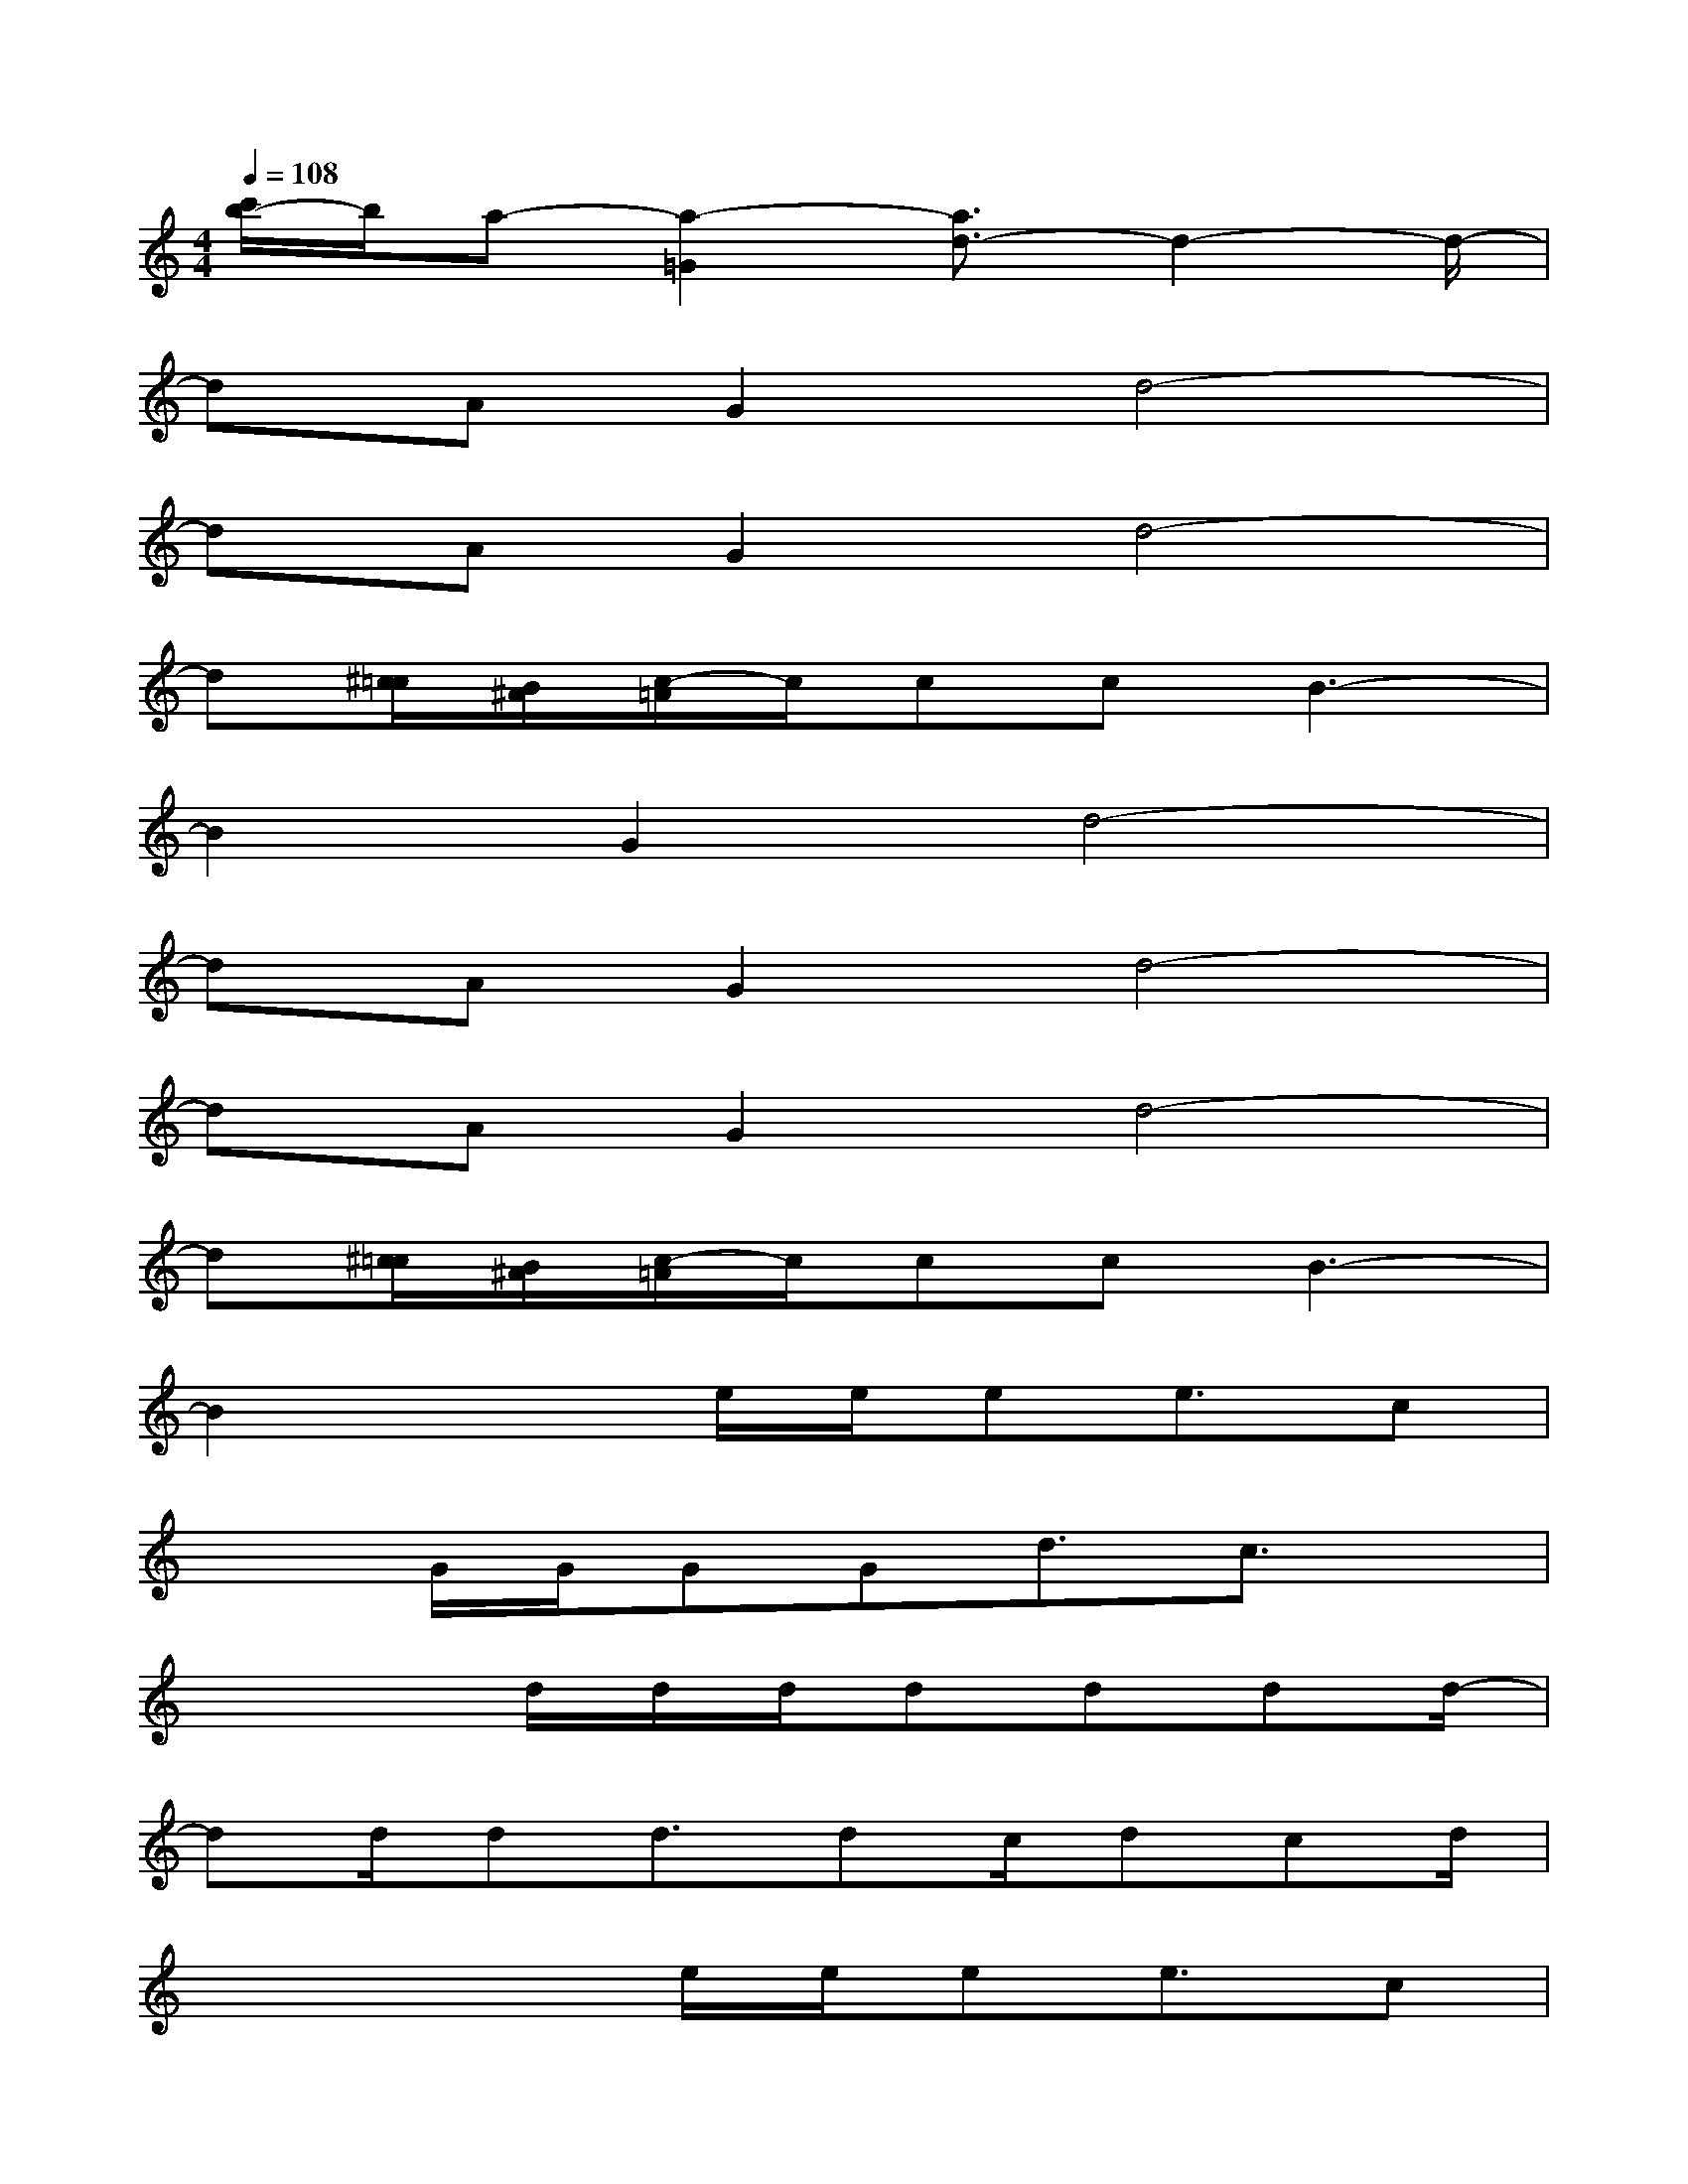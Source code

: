 X:1
T:
M:4/4
L:1/8
Q:1/4=108
K:C%0sharps
V:1
[c'/2b/2-]b/2a-[a2-=G2][a3/2d3/2-]d2-d/2-|
dAG2d4-|
dAG2d4-|
d[^c/2=c/2][B/2^A/2][c/2-=A/2]c/2ccB3-|
B2G2d4-|
dAG2d4-|
dAG2d4-|
d[^c/2=c/2][B/2^A/2][c/2-=A/2]c/2ccB3-|
B2x3/2e/2e/2ee3/2c|
x3/2G/2G/2GGd3/2c3/2x/2|
x3d/2d/2d/2dddd/2-|
dd/2dd3/2dc/2dcd/2|
x3x/2e/2e/2ee3/2c|
x3/2(3GGGGd3/2c2|
G/2x2x/2d/2d/2d/2x/2d/2ddd/2|
x/2c3/2dd3/2x3x/2